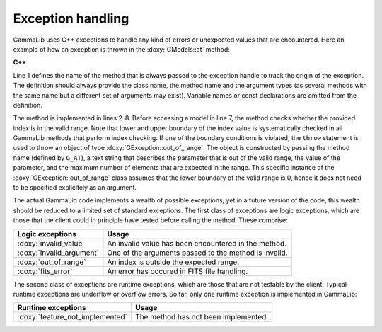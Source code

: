 Exception handling
~~~~~~~~~~~~~~~~~~

GammaLib uses C++ exceptions to handle any kind of errors or unexpected
values that are encountered. Here an example of how an exception is thrown 
in the :doxy:`GModels::at` method:

**C++**

.. code-block:: cpp
   :linenos:

    #define G_AT "GModels::at(int&)"
    GModel* GModels::at(const int& index)
    {
        if (index < 0 || index >= size()) {
            throw GException::out_of_range(G_AT, "Model index", index, size());
        }
        return m_models[index];
    }

Line 1 defines the name of the method that is always passed to the 
exception handle to track the origin of the exception. The definition 
should always provide the class name, the method name and the argument
types (as several methods with the same name but a different set of 
arguments may exist). Variable names or const declarations are omitted 
from the definition.

The method is implemented in lines 2-8. Before accessing a model in line 
7, the method checks whether the provided index is in the valid range. 
Note that lower and upper boundary of the index value is systematically 
checked in all GammaLib methods that perform index checking. If one of the 
boundary conditions is violated, the ``throw`` statement is used to throw 
an object of type :doxy:`GException::out_of_range`. The object is constructed 
by passing the method name (defined by ``G_AT``), a text string that 
describes the parameter that is out of the valid range, the value of the 
parameter, and the maximum number of elements that are expected in the 
range. This specific instance of the :doxy:`GException::out_of_range` class
assumes that the lower boundary of the valid range is 0, hence it does not 
need to be specified explicitely as an argument.

The actual GammaLib code implements a wealth of possible exceptions, yet 
in a future version of the code, this wealth should be reduced to a 
limited set of standard exceptions. The first class of exceptions are
logic exceptions, which are those that the client could in principle have 
tested before calling the method. These comprise:

======================== =====
Logic exceptions         Usage
======================== =====
:doxy:`invalid_value`    An invalid value has been encountered in the method.
:doxy:`invalid_argument` One of the arguments passed to the method is invalid.
:doxy:`out_of_range`     An index is outside the expected range.
:doxy:`fits_error`       An error has occured in FITS file handling.
======================== =====

The second class of exceptions are runtime exceptions, which are those 
that are not testable by the client. Typical runtime exceptions are 
underflow or overflow errors. So far, only one runtime exception is 
implemented in GammaLib:

=============================== =====
Runtime exceptions              Usage
=============================== =====
:doxy:`feature_not_implemented` The method has not been implemented.
=============================== =====

